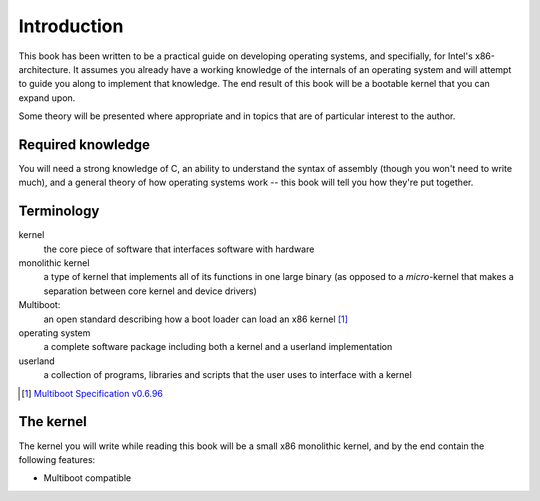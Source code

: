 Introduction
============

This book has been written to be a practical guide on developing operating
systems, and specifially, for Intel's x86-architecture. It assumes you already
have a working knowledge of the internals of an operating system and will
attempt to guide you along to implement that knowledge. The end result of this
book will be a bootable kernel that you can expand upon.

Some theory will be presented where appropriate and in topics that are of
particular interest to the author.

Required knowledge
------------------

You will need a strong knowledge of C, an ability to understand the syntax of
assembly (though you won't need to write much), and a general theory of how
operating systems work -- this book will tell you how they're put together.

Terminology
-----------

kernel
    the core piece of software that interfaces software with hardware

monolithic kernel
    a type of kernel that implements all of its functions in one large binary
    (as opposed to a *micro*-kernel that makes a separation between core kernel
    and device drivers)

Multiboot:
    an open standard describing how a boot loader can load an x86 kernel [#multiboot]_

operating system
    a complete software package including both a kernel and a userland implementation

userland
    a collection of programs, libraries and scripts that the user uses to interface with a kernel

.. rubric::

.. [#multiboot] `Multiboot Specification v0.6.96`_

.. _Multiboot Specification v0.6.96: https://www.gnu.org/software/grub/manual/multiboot/multiboot.html

The kernel
----------

The kernel you will write while reading this book will be a small x86
monolithic kernel, and by the end contain the following features:

* Multiboot compatible
